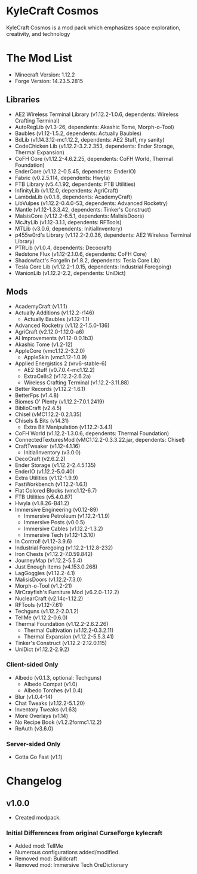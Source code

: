 * KyleCraft Cosmos

KyleCraft Cosmos is a mod pack which emphasizes space exploration, creativity,
and technology

* The Mod List

- Minecraft Version: 1.12.2
- Forge Version: 14.23.5.2815

** Libraries
- AE2 Wireless Terminal Library (v1.12.2-1.0.6, dependents: Wireless Crafting Terminal)
- AutoRegLib (v1.3-26, dependents: Akashic Tome, Morph-o-Tool)
- Baubles (v1.12-1.5.2, dependents: Actually Baubles)
- BdLib (v1.14.3.12-mc1.12.2, dependents: AE2 Stuff, my sanity)
- CodeChicken Lib (v1.12.2-3.2.2.353, dependents: Ender Storage, Thermal Expansion)
- CoFH Core (v1.12.2-4.6.2.25, dependents: CoFH World, Thermal Foundation)
- EnderCore (v1.12.2-0.5.45, dependents: EnderIO)
- Fabric (v0.2.5.114, dependents: Hwyla)
- FTB Library (v5.4.1.92, dependents: FTB Utilities)
- InfinityLib (v1.12.0, dependents: AgriCraft)
- LambdaLib (v0.1.8, dependents: AcademyCraft)
- LibVulpes (v1.12.2-0.4.0-53, dependents: Advanced Rocketry)
- Mantle (v1.12-1.3.3.42, dependents: Tinker's Construct)
- MalsisCore (v1.12.2-6.5.1, dependents: MalisisDoors)
- McJtyLib (v1.12-3.1.1, dependents: RFTools)
- MTLib (v3.0.6, dependents: InitialInventory)
- p455w0rd's Library (v1.12.2-2.0.36, dependents: AE2 Wireless Terminal Library)
- PTRLib (v1.0.4, dependents: Decocraft)
- Redstone Flux (v1.12-2.1.0.6, dependents: CoFH Core)
- Shadowfact's Forgelin (v1.8.2, dependents: Tesla Core Lib)
- Tesla Core Lib (v1.12.2-1.0.15, dependents: Industrial Foregoing)
- WanionLib (v1.12.2-2.2, dependents: UniDict)

** Mods
- AcademyCraft (v1.1.1)
- Actually Additions (v1.12.2-r146)
  - Actually Baubles (v1.12-1.1)
- Advanced Rocketry (v1.12.2-1.5.0-136)
- AgriCraft (v2.12.0-1.12.0-a6)
- AI Improvements (v1.12-0.0.1b3)
- Akashic Tome (v1.2-12)
- AppleCore (vmc1.12.2-3.2.0)
  - AppleSkin (vmc1.12-1.0.9)
- Applied Energistics 2 (vrv6-stable-6)
  - AE2 Stuff (v0.7.0.4-mc1.12.2)
  - ExtraCells2 (v1.12.2-2.6.2a)
  - Wireless Crafting Terminal (v1.12.2-3.11.88)
- Better Records (v1.12.2-1.6.1)
- BetterFps (v1.4.8)
- Biomes O' Plenty (v1.12.2-7.0.1.2419)
- BiblioCraft (v2.4.5)
- Chisel (vMC1.12.2-0.2.1.35)
- Chisels & Bits (v14.31)
  - Extra Bit Manipulation (v1.12.2-3.4.1)
- CoFH World (v1.12.2-1.3.0.6, dependents: Thermal Foundation)
- ConnectedTexturesMod (vMC1.12.2-0.3.3.22.jar, dependents: Chisel)
- CraftTweaker (v1.12-4.1.16)
  - InitialInventory (v3.0.0)
- DecoCraft (v2.6.2\under1.12.2)
- Ender Storage (v1.12.2-2.4.5.135)
- EnderIO (v1.12.2-5.0.40)
- Extra Utilities (v1.12-1.9.9)
- FastWorkbench (v1.12.2-1.6.1)
- Flat Colored Blocks (vmc1.12-6.7)
- FTB Utilities (v5.4.0.87)
- Hwyla (v1.8.26-B41\under1.12.2)
- Immersive Engineering (v0.12-89)
  - Immersive Petroleum (v1.12.2-1.1.9)
  - Immersive Posts (v0.0.5)
  - Immersive Cables (v1.12.2-1.3.2)
  - Immersive Tech (v1.12-1.3.10)
- In Control! (v1.12-3.9.6)
- Industrial Foregoing (v1.12.2-1.12.8-232)
- Iron Chests (v1.12.2-7.0.59.842)
- JourneyMap (v1.12.2-5.5.4)
- Just Enough Items (v4.153.0.268)
- LagGoggles (v1.12.2-4.1)
- MalisisDoors (v1.12.2-7.3.0)
- Morph-o-Tool (v1.2-21)
- MrCrayfish's Furniture Mod (v6.2.0-1.12.2)
- NuclearCraft (v2.14c-1.12.2)
- RFTools (v1.12-7.61)
- Techguns (v1.12.2-2.0.1.2\under1)
- TellMe (v1.12.2-0.6.0)
- Thermal Foundation (v1.12.2-2.6.2.26)
  - Thermal Cultivation (v1.12.2-0.3.2.11)
  - Thermal Expansion (v1.12.2-5.5.3.41)
- Tinker's Construct (v1.12.2-2.12.0.115)
- UniDict (v1.12.2-2.9.2)
*** Client-sided Only
- Albedo (v0.1.3, optional: Techguns)
  - Albedo Compat (v1.0)
  - Albedo Torches (v1.0.4)
- Blur (v1.0.4-14)
- Chat Tweaks (v1.12.2-5.1.20)
- Inventory Tweaks (v1.63)
- More Overlays (v1.14)
- No Recipe Book (v1.2.2formc1.12.2)
- ReAuth (v3.6.0)
*** Server-sided Only
- Gotta Go Fast (v1.1)

* Changelog

** v1.0.0
+ Created modpack.
*** Initial Differences from original CurseForge kylecraft
+ Added mod: TellMe
+ Numerous configurations added/modified.
- Removed mod: Buildcraft
- Removed mod: Immersive Tech OreDictionary
